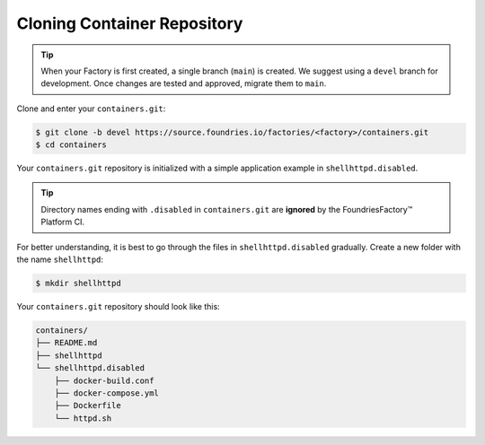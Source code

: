 Cloning Container Repository
^^^^^^^^^^^^^^^^^^^^^^^^^^^^
.. tip::

   When your Factory is first created, a single branch (``main``) is created.
   We suggest using a ``devel`` branch for development.
   Once changes are tested and approved, migrate them to ``main``.

Clone and enter your ``containers.git``:

.. code-block:: console

    $ git clone -b devel https://source.foundries.io/factories/<factory>/containers.git
    $ cd containers

Your ``containers.git`` repository is initialized with a simple application example in ``shellhttpd.disabled``.

.. tip::

  Directory names ending with ``.disabled`` in ``containers.git`` are **ignored** by the FoundriesFactory™ Platform CI.

For better understanding, it is best to go through the files in  ``shellhttpd.disabled`` gradually.
Create a new folder with the name ``shellhttpd``:

.. code-block:: console

    $ mkdir shellhttpd

Your ``containers.git`` repository should look like this:

.. code-block:: none

    containers/
    ├── README.md
    ├── shellhttpd
    └── shellhttpd.disabled
        ├── docker-build.conf
        ├── docker-compose.yml
        ├── Dockerfile
        └── httpd.sh
